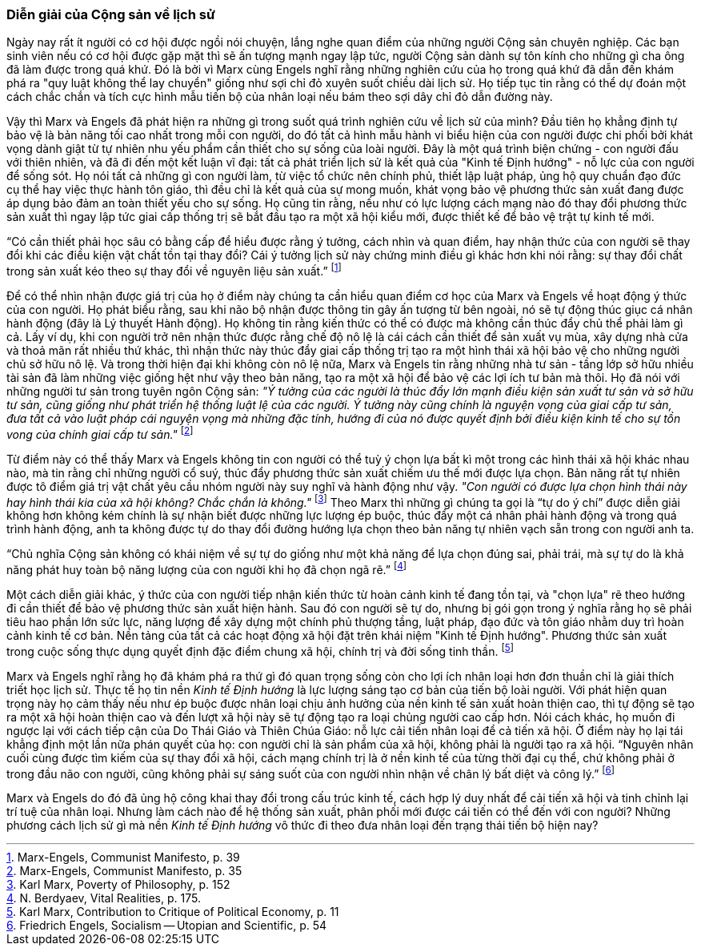 === Diễn giải của Cộng sản về lịch sử  

Ngày nay rất ít người có cơ hội được ngồi nói chuyện, lắng nghe quan điểm của
những người Cộng sản chuyên nghiệp. Các bạn sinh viên nếu có cơ hội được gặp mặt thì sẽ
ấn tượng mạnh ngay lập tức, người Cộng sản dành sự tôn kính cho những gì cha ông
đã làm được trong quá khứ. Đó là bởi vì Marx cùng Engels nghĩ rằng những nghiên
cứu của họ trong quá khứ đã dẫn đến khám phá ra "quy luật không thể lay chuyển"
giống như sợi chỉ đỏ xuyên suốt chiều dài lịch sử. Họ tiếp tục tin rằng có thể
dự đoán một cách chắc chắn và tích cực hình mẫu tiến bộ của nhân loại nếu bám theo
sợi dây chỉ đỏ dẫn đường này.

Vậy thì Marx và Engels đã phát hiện ra những gì trong suốt quá trình nghiên cứu
về lịch sử của  mình? Đầu tiên họ khẳng định tự bảo vệ là bản năng tối cao nhất
trong mỗi con người, do đó tất cả hình mẫu hành vi biểu hiện của con người được
chi phối bởi khát vọng dành giật từ tự nhiên nhu yếu phẩm cần thiết cho sự sống
của loài người. Đây là một quá trình biện chứng - con người đấu với thiên nhiên,
và đã đi đến một kết luận vĩ đại: tất cả phát triển lịch sử là kết quả của
"Kinh tế Định hướng" - nỗ lực của con người để sống sót. Họ nói tất cả những gì
con người làm, từ việc tổ chức nên chính phủ, thiết lập luật pháp, ủng hộ quy
chuẩn đạo đức cụ thể hay việc thực hành tôn giáo, thì đều chỉ là kết quả của
sự mong muốn, khát vọng bảo vệ phương thức sản xuất đang được áp dụng  bảo đảm
an toàn thiết yếu cho sự sống.
Họ cũng tin rằng, nếu như có lực lượng cách mạng nào đó thay đổi phương thức sản
xuất thì ngay lập tức giai cấp thống trị sẽ bắt đầu tạo ra một xã hội kiểu mới,
được thiết kế để bảo vệ trật tự kinh tế mới.

"`Có cần thiết phải học sâu có bằng cấp để hiểu được rằng ý tưởng, cách nhìn và quan điểm,
hay nhận thức của con người sẽ thay đổi khi các điều kiện vật chất tồn tại thay đổi?
Cái ý tưởng lịch sử này chứng minh điều gì khác hơn khi nói rằng: sự thay đổi
chất trong sản xuất kéo theo sự thay đổi về nguyên liệu sản xuất.`"
footnote:[Marx-Engels, Communist Manifesto, p. 39]

Để có thể nhìn nhận được giá trị của họ ở điểm này chúng ta cần hiểu quan điểm
cơ học của Marx và Engels về hoạt động ý thức của con người. Họ phát biểu rằng,
sau khi não bộ nhận được thông tin gây ấn tượng từ bên ngoài, nó sẽ tự động thúc giục
cá nhân hành động (đây là Lý thuyết Hành động). Họ không tin rằng kiến thức có thể
có được mà không cần thúc đẩy chủ thể phải làm gì cả. Lấy ví dụ, khi con người
trở nên nhận thức được rằng chế độ nô lệ là cái cách cần thiết để sản xuất vụ mùa,
xây dựng nhà cửa và thoả mãn rất nhiều thứ khác, thì nhận thức này thúc đẩy giai
cấp thống trị tạo ra một hình thái xã hội bảo vệ cho những người chủ sở hữu nô lệ.
Và trong thời hiện đại khi không còn nô lệ nữa, Marx và Engels tin rằng những nhà
tư sản - tầng lớp sở hữu nhiều tài sản đã làm những việc giống hệt như vậy theo
bản năng, tạo ra một xã hội để bảo vệ các lợi ích tư bản mà thôi. Họ đã nói với
những người tư sản trong tuyên ngôn Cộng sản:
_"Ý tưởng của các người là thúc đẩy lớn mạnh điều kiện sản xuất tư sản và sở hữu
tư sản, cũng giống như phát triển hệ thống luật lệ của các người. Ý tưởng
này cũng chính là nguyện vọng của giai cấp tư sản, đưa tất cả vào luật pháp
cái nguyện vọng mà những đặc tính, hướng đi của nó được quyết định bởi điều kiện
kinh tế cho sự tồn vong của chính giai cấp tư sản."_
footnote:[Marx-Engels, Communist Manifesto, p. 35]

Từ điểm này có thể thấy Marx và Engels không tin con người có thể tuỳ ý chọn lựa
bất kì một trong các hình thái xã hội khác nhau nào, mà tin rằng chỉ những người
cổ suý, thúc đẩy phương thức sản xuất chiếm ưu thế mới được lựa chọn. Bản năng rất
tự nhiên được tô điểm giá trị vật chất yêu cầu nhóm người này suy nghĩ và hành động
như vậy. _"Con người có được lựa chọn hình thái này hay hình thái kia của xã hội
không? Chắc chắn là không."_ footnote:[Karl Marx, Poverty of Philosophy, p. 152]
Theo Marx thì  những gì chúng ta gọi là "`tự do ý chí`" được diễn giải không hơn
không kém chính là sự nhận biết được những lực lượng ép buộc, thúc đẩy một cá nhân
phải hành động và trong quá trình hành động, anh ta không được tự do thay đổi đường
hướng lựa chọn theo bản năng tự nhiên vạch sẵn trong con người anh ta.

"`Chủ nghĩa Cộng sản không có khái niệm về sự tự do giống như một khả năng để
lựa chọn đúng sai, phải trái, mà sự tự do là khả năng phát huy toàn bộ năng
lượng của con người khi họ đã chọn ngã rẽ.`"
footnote:[ N. Berdyaev, Vital Realities, p. 175.]

Một cách diễn giải khác, ý thức của con người tiếp nhận kiến thức từ hoàn cảnh
kinh tế đang tồn tại, và "chọn lựa" rẽ theo hướng đi cần thiết để bảo vệ phương
thức sản xuất hiện hành. Sau đó con người sẽ tự do, nhưng bị gói gọn trong ý nghĩa
rằng họ sẽ phải tiêu hao phần lớn sức lực, năng lượng để xây dựng một chính phủ
thượng tầng, luật pháp, đạo đức và tôn giáo nhằm duy trì hoàn cảnh kinh tế cơ bản.
Nền tảng của tất cả các hoạt động xã hội đặt trên khái niệm "Kinh tế Định hướng".
Phương thức sản xuất trong cuộc sống thực dụng quyết định đặc điểm chung xã hội,
chính trị và đời sống tinh thần.
footnote:[Karl Marx, Contribution to Critique of Political Economy, p. 11]

Marx và Engels nghĩ rằng họ đã khám phá ra thứ gì đó quan trọng sống còn cho lợi
ích nhân loại hơn đơn thuần chỉ là giải thích triết học lịch sử. Thực tế họ tin
nền _Kinh tế Định hướng_ là lực lượng sáng tạo cơ bản của tiến bộ loài người.
Với phát hiện quan trọng này họ cảm thấy nếu như ép buộc được nhân loại chịu ảnh
hưởng của nền kinh tế sản xuất hoàn thiện cao, thì tự động sẽ tạo ra một xã hội
hoàn thiện cao và đến lượt xã hội này sẽ tự động tạo ra loại chủng người cao cấp
hơn. Nói cách khác, họ muốn đi ngược lại với cách tiếp cận của Do Thái Giáo và Thiên
Chúa Giáo: nỗ lực cải tiến nhân loại để cả tiến xã hội. Ở điểm này họ lại tái
khẳng định một lần nữa phán quyết của họ: con người chỉ là sản phẩm của xã hội, không
phải là người tạo ra xã hội.
"`Nguyên nhân cuối cùng được tìm kiếm của sự thay đổi xã hội, cách mạng chính trị là
ở nền kinh tế của từng thời đại cụ thể, chứ không phải ở trong đầu não con người,
cũng không phải sự sáng suốt của con người nhìn nhận về chân lý bất diệt và công lý.`"
footnote:[Friedrich Engels, Socialism -- Utopian and Scientific, p. 54]

Marx và Engels do đó đã ủng hộ công khai thay đổi trong cấu trúc kinh tế, cách hợp
lý duy nhất để cải tiến xã hội và tinh chỉnh lại trí tuệ của nhân loại.
Nhưng làm cách nào để hệ thống sản xuất, phân phối mới được cái tiến có thể đến
với con người? Những phương cách lịch sử gì mà nền _Kinh tế Định hướng_ vô thức đi
theo đưa nhân loại đến trạng thái tiến bộ hiện nay?
